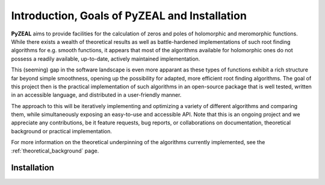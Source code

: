 .. _intro:

Introduction, Goals of PyZEAL and Installation
==============================================

**PyZEAL** aims to provide facilities for the calculation of zeros and poles of holomorphic and
meromorphic functions. While there exists a wealth of theoretical results as well as battle-hardened
implementations of such root finding algorithms for e.g. smooth functions, it appears that most of the
algorithms available for holomorphic ones do not possess a readily available, up-to-date, actively maintained implementation.

This (seeming) gap in the software landscape is even more apparant as these types of functions exhibit a
rich structure far beyond simple smoothness, opening up the possibility for adapted, more efficient root finding
algorithms. The goal of this project then is the practical implementation of such algorithms in an open-source
package that is well tested, written in an accessible language, and distributed in a user-friendly manner.

The approach to this will be iteratively implementing and optimizing a variety of different algorithms and comparing
them, while simultaneously exposing an easy-to-use and accessible API. Note that this is an ongoing project and we
appreciate any contributions, be it feature requests, bug reports, or collaborations on documentation, theoretical
background or practical implementation.

For more information on the theoretical underpinning of the algorithms currently implemented, see the
:ref:`theoretical_background` page.

------------
Installation
------------